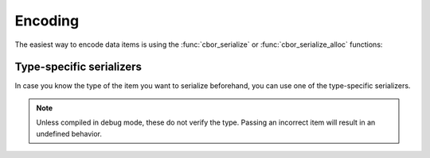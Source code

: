 Encoding
=============================

The easiest way to encode data items is using the :func:`cbor_serialize` or :func:`cbor_serialize_alloc` functions:

.. doxygenfunction:: cbor_serialize
.. doxygenfunction:: cbor_serialize_alloc

Type-specific serializers
~~~~~~~~~~~~~~~~~~~~~~~~~~~~
In case you know the type of the item you want to serialize beforehand, you can use one
of the type-specific serializers.

.. note:: Unless compiled in debug mode, these do not verify the type. Passing an incorrect item will result in an undefined behavior.

.. doxygenfunction:: cbor_serialize_uint
.. doxygenfunction:: cbor_serialize_negint
.. doxygenfunction:: cbor_serialize_bytestring
.. doxygenfunction:: cbor_serialize_string
.. doxygenfunction:: cbor_serialize_array
.. doxygenfunction:: cbor_serialize_map
.. doxygenfunction:: cbor_serialize_tag
.. doxygenfunction:: cbor_serialize_float_ctrl
